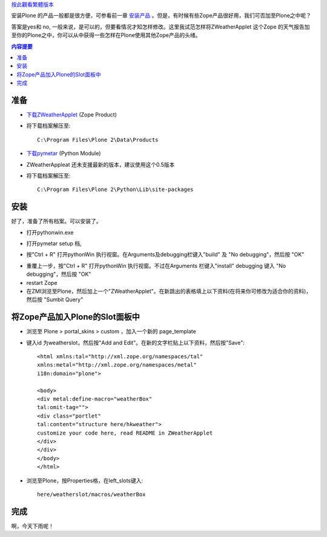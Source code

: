 按此觀看繁體版本_ 

.. _按此觀看繁體版本: X_e5_ae_89_e8_a3_9dZope_e7_9a_84_e7_94_a2_e5_93_81 

安装Plone 的产品一般都是很方便，可参看前一章 安装产品_ 。但是，有时候有些Zope产品很好用，我们可否加至Plone之中呢？ 

.. _安装产品: X_e5_ae_89_e8_a3_85_e4_ba_a7_e5_93_81

答案是yes和 no, 一般来说，是可以的，但要看情况才知怎样修改。这里我试范怎样将ZWeatherApplet 这个Zope 的天气报告加至你的Plone之中，你可以从中获得一些怎样在Plone使用其他Zope产品的头绪。 

.. Contents:: 内容提要

准备 
=================

- `下载ZWeatherApplet <http://zope.org/Members/jerome_alet/ZWeatherApplet/1.51/ZWeatherApplet-1.51.tar.gz>`__ (Zope Product) 

- 将下载档案解压至:: 

    C:\Program Files\Plone 2\Data\Products 
  
.. image:: myserverproductzweatherapplet.jpg 
    :align: center 
    :alt: 解压ZWeatherApplet 

- `下载pymetar <http://www.schwarzvogel.de/pkgs/pymetar-0.5.tar.gz>`__ (Python Module) 

- ZWeatherAppleat 还未支援最新的版本，建议使用这个0.5版本 


- 将下载档案解压至:: 

    C:\Program Files\Plone 2\Python\Lib\site-packages 

.. image:: myserverpythonpymetar.jpg 
    :align: center 
    :alt: 解压Pymetar 




安装 
==== 

好了，准备了所有档案。可以安装了。 

- 打开pythonwin.exe 

.. image:: myserverpythonwin.jpg 
    :align: center 
    :alt: 解压PythonWin 

- 打开pymetar setup 档, 

.. image:: myserverpythonopen.jpg 
    :align: center 
    :alt: 打开Setup.py 


- 按"Ctrl + R" 打开pythonWin 执行视窗。在Arguments及debugging栏键入"build" 及 "No debugging"，然后按 "OK" 

.. image:: myserverpythonrun.jpg 
    :align: center 
    :alt: 执行build 

- 重覆上一步，按"Ctrl + R" 打开pythonWin 执行视窗。不过在Arguments 栏键入"install" debugging 键入 "No debugging"，然后按 "OK" 


- restart Zope 

- 在ZMI浏览至Plone，然后加上一个"ZWeatherApplet"。在新跳出的表格填上以下资料(在将来你可修改为适合你的资料)，然后按 "Sumbit Query" 

.. image:: zmieditzweatherapplet.jpg 
    :align: center 
    :alt: ZMI加入page_tempate 

将Zope产品加入Plone的Slot面板中 
=============================== 

- 浏览至 Plone > portal_skins > custom ，加入一个新的 page_template 

.. image:: zmiaddpagetemplate.jpg 
    :align: center 
    :alt: ZMI加入page_tempate 

- 键入id 为weatherslot，然后按"Add and Edit"。在新的文字栏贴上以下资料，然后按"Save":: 

		<html xmlns:tal="http://xml.zope.org/namespaces/tal"
		xmlns:metal="http://xml.zope.org/namespaces/metal"
		i18n:domain="plone">
		
		<body>
		<div metal:define-macro="weatherBox"
		tal:omit-tag="">
		<div class="portlet"
		tal:content="structure here/hkweather"> 
                customize your code here, read README in ZWeatherApplet
		</div>
		</div>
                </body>
                </html>

- 浏览至Plone，按Properties格，在left_slots键入:: 

    here/weatherslot/macros/weatherBox 

.. image:: zmipropertieszweatherapplet.jpg 
    :align: center 
    :alt: 加入ZWeatherAppletProperties 

完成 
==== 

.. image:: mysitezweatherapplet.jpg 
    :align: center 
    :alt: ZWeatherApplet完成 

啊，今天下雨呢！ 

